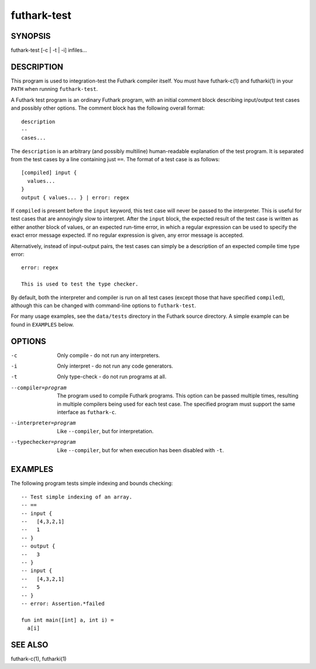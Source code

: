 .. role:: ref(emphasis)

.. _futhark-test(1):

============
futhark-test
============

SYNOPSIS
========

futhark-test [-c | -t | -i] infiles...

DESCRIPTION
===========

This program is used to integration-test the Futhark compiler itself.
You must have futhark-c(1) and futharki(1) in your ``PATH`` when
running ``futhark-test``.

A Futhark test program is an ordinary Futhark program, with an initial
comment block describing input/output test cases and possibly other
options.  The comment block has the following overall format::

  description
  --
  cases...

The ``description`` is an arbitrary (and possibly multiline)
human-readable explanation of the test program.  It is separated from
the test cases by a line containing just ``==``.  The format of a test
case is as follows::

  [compiled] input {
    values...
  }
  output { values... } | error: regex

If ``compiled`` is present before the ``input`` keyword, this test
case will never be passed to the interpreter.  This is useful for test
cases that are annoyingly slow to interpret.  After the ``input``
block, the expected result of the test case is written as either
another block of values, or an expected run-time error, in which a
regular expression can be used to specify the exact error message
expected.  If no regular expression is given, any error message is
accepted.

Alternatively, instead of input-output pairs, the test cases can
simply be a description of an expected compile time type error::

  error: regex

  This is used to test the type checker.

By default, both the interpreter and compiler is run on all test cases
(except those that have specified ``compiled``), although this can be
changed with command-line options to ``futhark-test``.

For many usage examples, see the ``data/tests`` directory in the
Futhark source directory.  A simple example can be found in
``EXAMPLES`` below.

OPTIONS
=======

-c
  Only compile - do not run any interpreters.

-i
  Only interpret - do not run any code generators.

-t
  Only type-check - do not run programs at all.

--compiler=program

  The program used to compile Futhark programs.  This option can be
  passed multiple times, resulting in multiple compilers being used
  for each test case.  The specified program must support the same
  interface as ``futhark-c``.

--interpreter=program

  Like ``--compiler``, but for interpretation.

--typechecker=program

  Like ``--compiler``, but for when execution has been disabled with
  ``-t``.

EXAMPLES
========

The following program tests simple indexing and bounds checking::

  -- Test simple indexing of an array.
  -- ==
  -- input {
  --   [4,3,2,1]
  --   1
  -- }
  -- output {
  --   3
  -- }
  -- input {
  --   [4,3,2,1]
  --   5
  -- }
  -- error: Assertion.*failed

  fun int main([int] a, int i) =
    a[i]

SEE ALSO
========

futhark-c(1), futharki(1)
